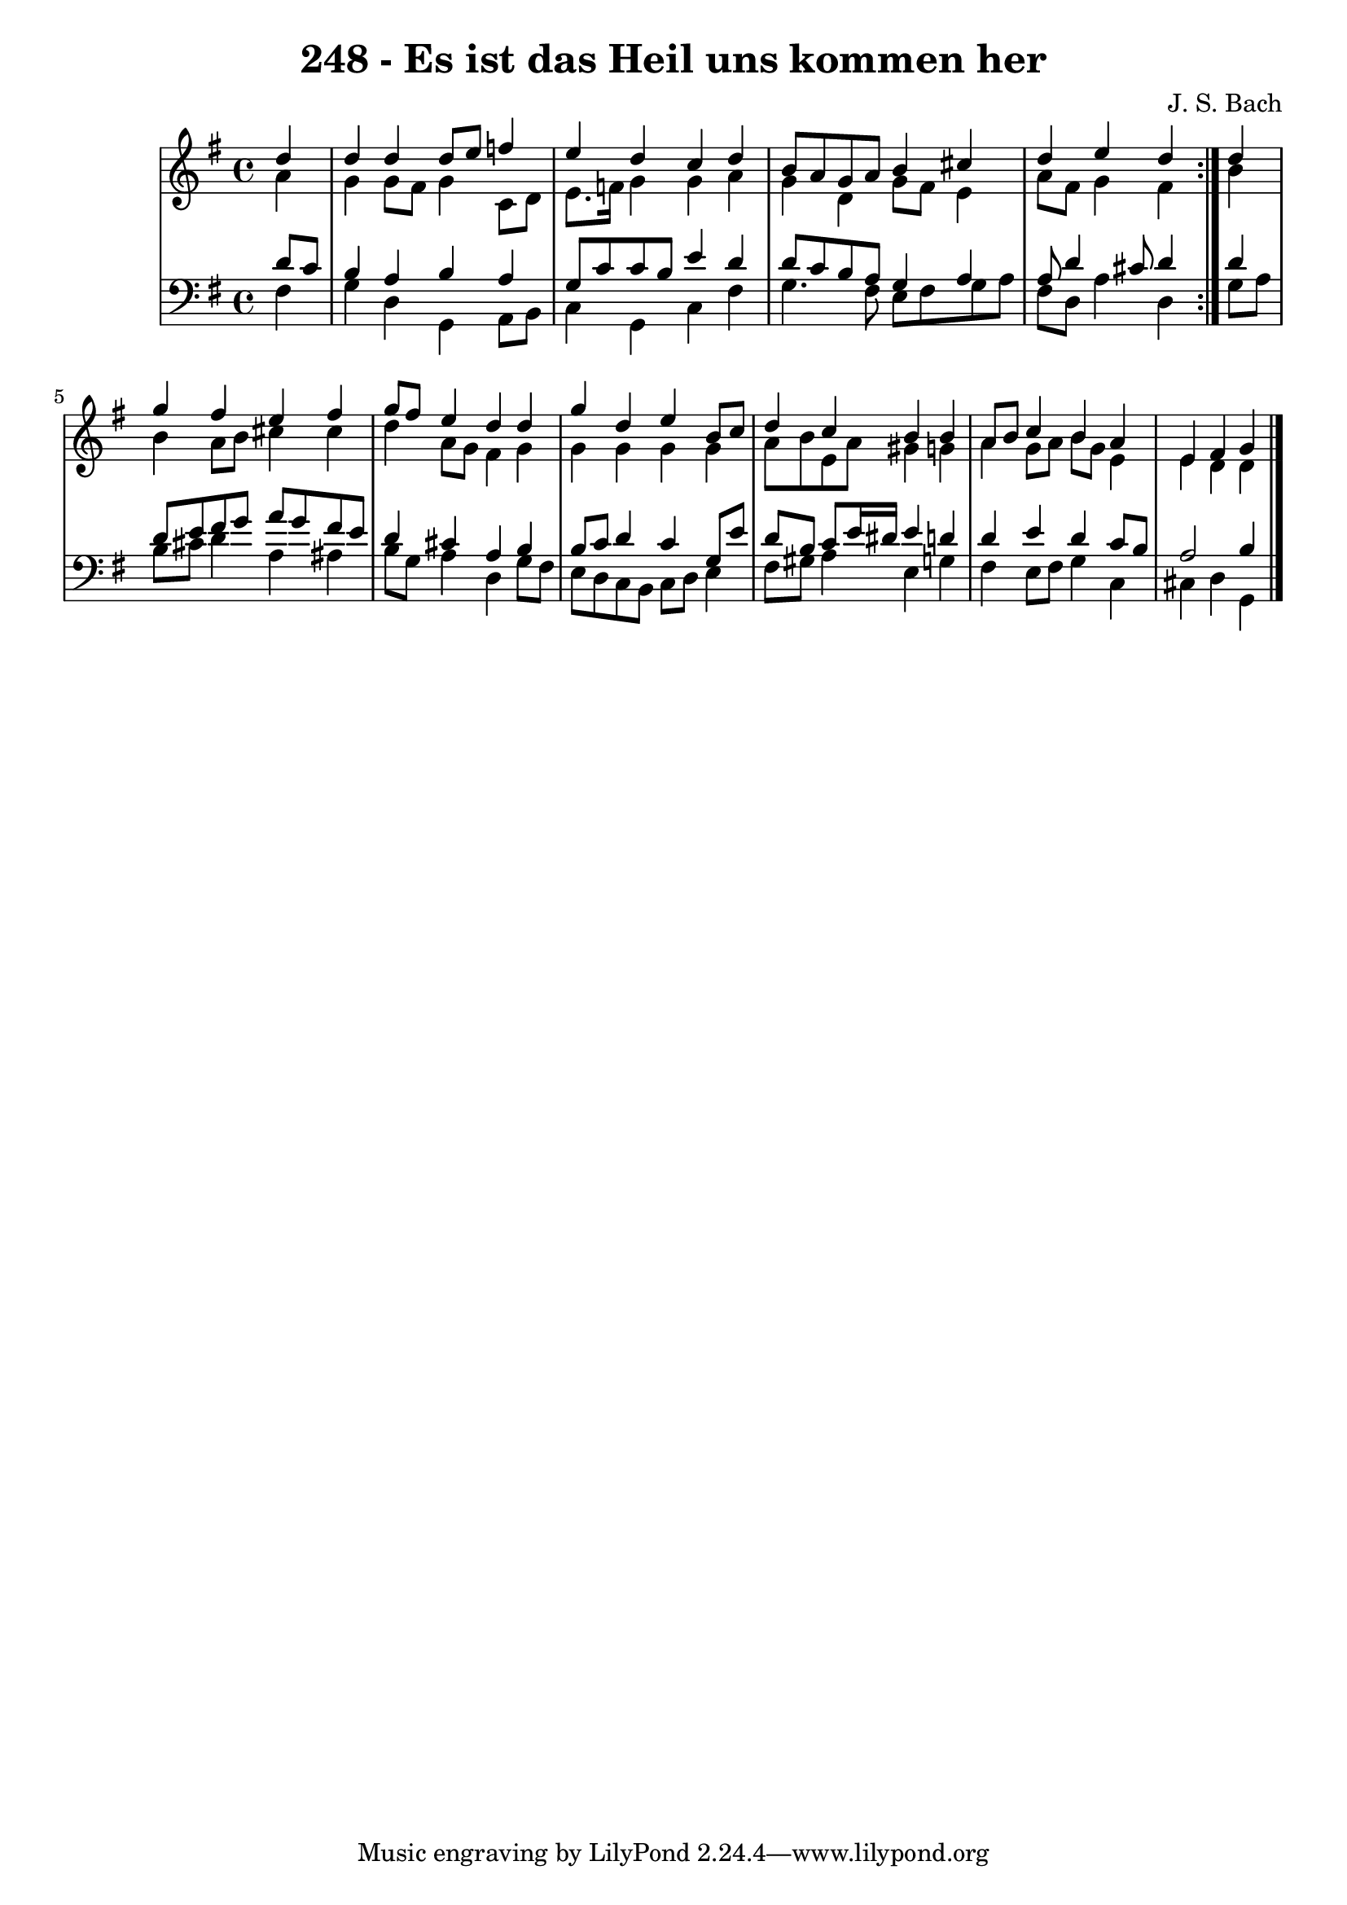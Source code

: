 \version "2.10.33"

\header {
  title = "248 - Es ist das Heil uns kommen her"
  composer = "J. S. Bach"
}


global = {
  \time 4/4
  \key g \major
}


soprano = \relative c'' {
  \repeat volta 2 {
    \partial 4 d4 
    d4 d4 d8 e8 f4 
    e4 d4 c4 d4 
    b8 a8 g8 a8 b4 cis4 
    d4 e4 d4 } d4 
  g4 fis4 e4 fis4   %5
  g8 fis8 e4 d4 d4 
  g4 d4 e4 b8 c8 
  d4 c4 b4 b4 
  a8 b8 c4 b4 a4 
  e4 fis4 g4   %10
  
}

alto = \relative c'' {
  \repeat volta 2 {
    \partial 4 a4 
    g4 g8 fis8 g4 c,8 d8 
    e8. f16 g4 g4 a4 
    g4 d4 g8 fis8 e4 
    a8 fis8 g4 fis4 } b4 
  b4 a8 b8 cis4 cis4   %5
  d4 a8 g8 fis4 g4 
  g4 g4 g4 g4 
  a8 b8 e,8 a8 gis4 g4 
  a4 g8 a8 b8 g8 e4 
  e4 d4 d4   %10
  
}

tenor = \relative c' {
  \repeat volta 2 {
    \partial 4 d8 c8 
    b4 a4 b4 a4 
    g8 c8 c8 b8 e4 d4 
    d8 c8 b8 a8 g4 a4 
    a8 d4 cis8 d4 } d4 
  d8 e8 fis8 g8 a8 g8 fis8 e8   %5
  d4 cis4 a4 b4 
  b8 c8 d4 c4 g8 e'8 
  d8 b8 c8 e16 dis16 e4 d4 
  d4 e4 d4 c8 b8 
  a2 b4   %10
  
}

baixo = \relative c' {
  \repeat volta 2 {
    \partial 4 fis,4 
    g4 d4 g,4 a8 b8 
    c4 g4 c4 fis4 
    g4. fis8 e8 fis8 g8 a8 
    fis8 d8 a'4 d,4 } g8 a8 
  b8 cis8 d4 a4 ais4   %5
  b8 g8 a4 d,4 g8 fis8 
  e8 d8 c8 b8 c8 d8 e4 
  fis8 gis8 a4 e4 g4 
  fis4 e8 fis8 g4 c,4 
  cis4 d4 g,4   %10
  
}

\score {
  <<
    \new StaffGroup <<
      \override StaffGroup.SystemStartBracket #'style = #'line 
      \new Staff {
        <<
          \global
          \new Voice = "soprano" { \voiceOne \soprano }
          \new Voice = "alto" { \voiceTwo \alto }
        >>
      }
      \new Staff {
        <<
          \global
          \clef "bass"
          \new Voice = "tenor" {\voiceOne \tenor }
          \new Voice = "baixo" { \voiceTwo \baixo \bar "|."}
        >>
      }
    >>
  >>
  \layout {}
  \midi {}
}